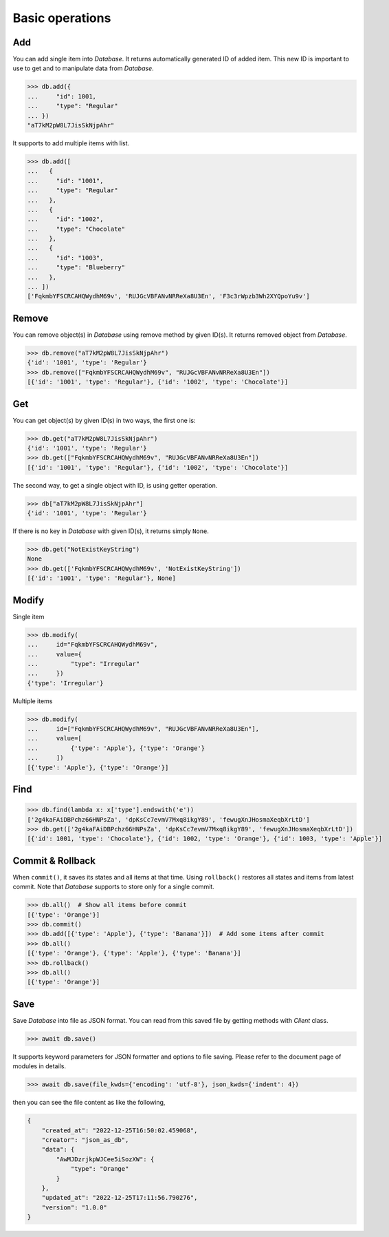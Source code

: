 Basic operations
================

Add
^^^

You can add single item into `Database`. It returns automatically generated
ID of added item. This new ID is important to use to get and to manipulate
data from `Database`.

.. code-block:: python

    >>> db.add({
    ...     "id": 1001,
    ...     "type": "Regular"
    ... })
    "aT7kM2pW8L7JisSkNjpAhr"


It supports to add multiple items with list.

.. code-block:: python

    >>> db.add([
    ...   {
    ...     "id": "1001",
    ...     "type": "Regular"
    ...   },
    ...   {
    ...     "id": "1002",
    ...     "type": "Chocolate"
    ...   },
    ...   {
    ...     "id": "1003",
    ...     "type": "Blueberry"
    ...   },
    ... ])
    ['FqkmbYFSCRCAHQWydhM69v', 'RUJGcVBFANvNRReXa8U3En', 'F3c3rWpzb3Wh2XYQpoYu9v']


Remove
^^^^^^

You can remove object(s) in `Database` using remove method by given ID(s).
It returns removed object from `Database`.

.. code-block:: python

    >>> db.remove("aT7kM2pW8L7JisSkNjpAhr")
    {'id': '1001', 'type': 'Regular'}
    >>> db.remove(["FqkmbYFSCRCAHQWydhM69v", "RUJGcVBFANvNRReXa8U3En"])
    [{'id': '1001', 'type': 'Regular'}, {'id': '1002', 'type': 'Chocolate'}]


Get
^^^

You can get object(s) by given ID(s) in two ways, the first one is:

.. code-block:: python

    >>> db.get("aT7kM2pW8L7JisSkNjpAhr")
    {'id': '1001', 'type': 'Regular'}
    >>> db.get(["FqkmbYFSCRCAHQWydhM69v", "RUJGcVBFANvNRReXa8U3En"])
    [{'id': '1001', 'type': 'Regular'}, {'id': '1002', 'type': 'Chocolate'}]

The second way, to get a single object with ID, is using getter operation.

.. code-block:: python

    >>> db["aT7kM2pW8L7JisSkNjpAhr"]
    {'id': '1001', 'type': 'Regular'}

If there is no key in `Database` with given ID(s), it returns simply ``None``.

.. code-block:: python

    >>> db.get("NotExistKeyString")
    None
    >>> db.get(['FqkmbYFSCRCAHQWydhM69v', 'NotExistKeyString'])
    [{'id': '1001', 'type': 'Regular'}, None]


Modify
^^^^^^

Single item

.. code-block:: python

    >>> db.modify(
    ...     id="FqkmbYFSCRCAHQWydhM69v",
    ...     value={
    ...         "type": "Irregular"
    ...     })
    {'type': 'Irregular'}


Multiple items

.. code-block:: python

    >>> db.modify(
    ...     id=["FqkmbYFSCRCAHQWydhM69v", "RUJGcVBFANvNRReXa8U3En"],
    ...     value=[
    ...         {'type': 'Apple'}, {'type': 'Orange'}
    ...     ])
    [{'type': 'Apple'}, {'type': 'Orange'}]


Find
^^^^

.. code-block:: python

    >>> db.find(lambda x: x['type'].endswith('e'))
    ['2g4kaFAiDBPchz66HNPsZa', 'dpKsCc7evmV7Mxq8ikgY89', 'fewugXnJHosmaXeqbXrLtD']
    >>> db.get(['2g4kaFAiDBPchz66HNPsZa', 'dpKsCc7evmV7Mxq8ikgY89', 'fewugXnJHosmaXeqbXrLtD'])
    [{'id': 1001, 'type': 'Chocolate'}, {'id': 1002, 'type': 'Orange'}, {'id': 1003, 'type': 'Apple'}]


Commit & Rollback
^^^^^^^^^^^^^^^^^

When ``commit()``, it saves its states and all items at that time. Using
``rollback()`` restores all states and items from latest commit. Note that
`Database` supports to store only for a single commit.

.. code-block:: python

    >>> db.all()  # Show all items before commit
    [{'type': 'Orange'}]
    >>> db.commit()
    >>> db.add([{'type': 'Apple'}, {'type': 'Banana'}])  # Add some items after commit
    >>> db.all()
    [{'type': 'Orange'}, {'type': 'Apple'}, {'type': 'Banana'}]
    >>> db.rollback()
    >>> db.all()
    [{'type': 'Orange'}]


Save
^^^^

Save `Database` into file as JSON format. You can read from this saved file
by getting methods with `Client` class.

.. code-block:: python

    >>> await db.save()

It supports keyword parameters for JSON formatter and options to file saving.
Please refer to the document page of modules in details.

.. code-block:: python

    >>> await db.save(file_kwds={'encoding': 'utf-8'}, json_kwds={'indent': 4})

then you can see the file content as like the following,

.. code-block:: json

    {
        "created_at": "2022-12-25T16:50:02.459068",
        "creator": "json_as_db",
        "data": {
            "AwMJDzrjkpWJCee5iSozXW": {
                "type": "Orange"
            }
        },
        "updated_at": "2022-12-25T17:11:56.790276",
        "version": "1.0.0"
    }
